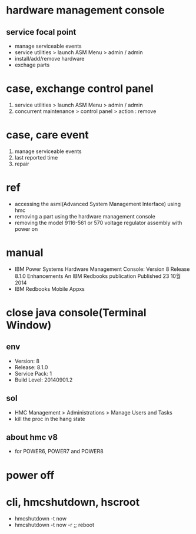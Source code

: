 * hardware management console

** service focal point 

- manage serviceable events
- service utilities > launch ASM Menu > admin / admin
- install/add/remove hardware
- exchage parts

* case, exchange control panel

1. service utilities > launch ASM Menu > admin / admin
2. concurrent maintenance > control panel > action : remove

* case, care event

1. manage serviceable events
2. last reported time
3. repair

* ref

- accessing the asmi(Advanced System Management Interface) using hmc
- removing a part using the hardware management console
- removing the model 9116-561 or 570 voltage regulator assembly with power on

* manual

- IBM Power Systems Hardware Management Console: Version 8 Release 8.1.0 Enhancements
  An IBM Redbooks publication
  Published 23 10월 2014
- IBM Redbooks Mobile Appxs

* close java console(Terminal Window)

** env

- Version: 8
- Release: 8.1.0
- Service Pack: 1
- Build Level: 20140901.2

** sol

- HMC Management > Administrations > Manage Users and Tasks
- kill the proc in the hang state

** about hmc v8

- for POWER6, POWER7 and POWER8
* power off
* cli, hmcshutdown, hscroot

- hmcshutdown -t now
- hmcshutdown -t now -r ;; reboot
